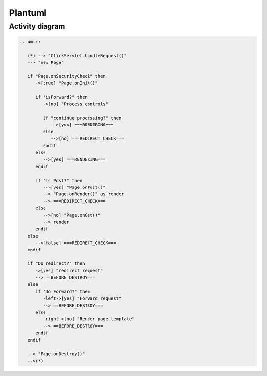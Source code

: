 Plantuml
========

Activity diagram
----------------

.. code-block:: reStructuredText
   
   .. uml::

      (*) --> "ClickServlet.handleRequest()"
      --> "new Page"

      if "Page.onSecurityCheck" then
         ->[true] "Page.onInit()"

         if "isForward?" then
            ->[no] "Process controls"

            if "continue processing?" then
               -->[yes] ===RENDERING===
            else
               -->[no] ===REDIRECT_CHECK===
            endif
         else
            -->[yes] ===RENDERING===
         endif

         if "is Post?" then
            -->[yes] "Page.onPost()"
            --> "Page.onRender()" as render
            --> ===REDIRECT_CHECK===
         else
            -->[no] "Page.onGet()"
            --> render
         endif
      else
         -->[false] ===REDIRECT_CHECK===
      endif

      if "Do redirect?" then
         ->[yes] "redirect request"
         --> ==BEFORE_DESTROY===
      else
         if "Do Forward?" then
            -left->[yes] "Forward request"
            --> ==BEFORE_DESTROY===
         else
            -right->[no] "Render page template"
            --> ==BEFORE_DESTROY===
         endif
      endif

      --> "Page.onDestroy()"
      -->(*)

.. uml::

   (*) --> "ClickServlet.handleRequest()"
   --> "new Page"

   if "Page.onSecurityCheck" then
      ->[true] "Page.onInit()"

      if "isForward?" then
         ->[no] "Process controls"

         if "continue processing?" then
            -->[yes] ===RENDERING===
         else
            -->[no] ===REDIRECT_CHECK===
         endif
      else
         -->[yes] ===RENDERING===
      endif

      if "is Post?" then
         -->[yes] "Page.onPost()"
         --> "Page.onRender()" as render
         --> ===REDIRECT_CHECK===
      else
         -->[no] "Page.onGet()"
         --> render
      endif
   else
      -->[false] ===REDIRECT_CHECK===
   endif

   if "Do redirect?" then
      ->[yes] "redirect request"
      --> ==BEFORE_DESTROY===
   else
      if "Do Forward?" then
         -left->[yes] "Forward request"
         --> ==BEFORE_DESTROY===
      else
         -right->[no] "Render page template"
         --> ==BEFORE_DESTROY===
      endif
   endif

   --> "Page.onDestroy()"
   -->(*)
   